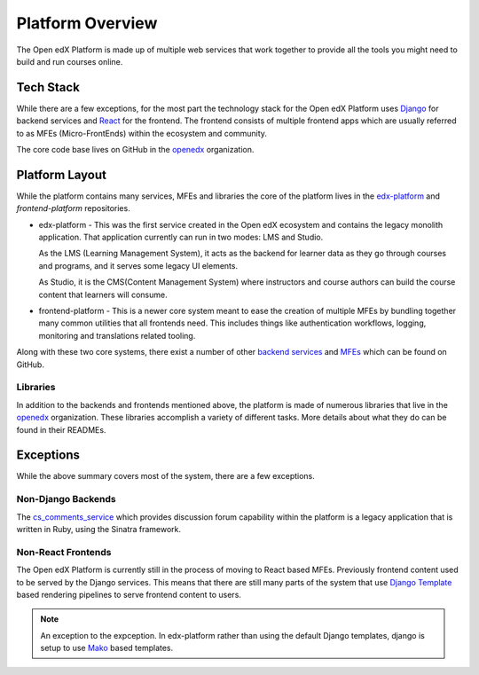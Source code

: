 Platform Overview
#################

The Open edX Platform is made up of multiple web services that work together to
provide all the tools you might need to build and run courses online.

Tech Stack
**********

While there are a few exceptions, for the most part the technology stack for the
Open edX Platform uses `Django`_ for backend services and `React`_ for the frontend.
The frontend consists of multiple frontend apps which are usually referred to as
MFEs (Micro-FrontEnds) within the ecosystem and community.

The core code base lives on GitHub in the `openedx`_ organization.

Platform Layout
***************

While the platform contains many services, MFEs and libraries the core of the
platform lives in the `edx-platform`_ and `frontend-platform` repositories.

* edx-platform - This was the first service created in the Open edX ecosystem and
  contains the legacy monolith application. That application currently can run
  in two modes: LMS and Studio.

  As the LMS (Learning Management System), it acts as the backend
  for learner data as they go through courses and programs, and it serves some 
  legacy UI elements.

  As Studio, it is the CMS(Content Management System) where instructors and
  course authors can build the course content that learners will consume.


* frontend-platform - This is a newer core system meant to ease the creation of
  multiple MFEs by bundling together many common utilities that all frontends 
  need.  This includes things like authentication workflows, logging,
  monitoring and translations related tooling.

Along with these two core systems, there exist a number of other `backend
services`_ and `MFEs`_ which can be found on GitHub.

Libraries
=========

In addition to the backends and frontends mentioned above, the platform is made
of numerous libraries that live in the `openedx`_ organization.
These libraries accomplish a variety of different tasks. More details about
what they do can be found in their READMEs.

Exceptions
**********
While the above summary covers most of the system, there are a few exceptions.


Non-Django Backends
===================
The `cs_comments_service`_ which provides discussion forum capability within the
platform is a legacy application that is written in Ruby, using the Sinatra
framework.

Non-React Frontends
===================
The Open edX Platform is currently still in the process of moving to React based
MFEs.  Previously frontend content used to be served by the Django services.
This means that there are still many parts of the system that use `Django
Template`_ based rendering pipelines to serve frontend content to users.

.. note::

   An exception to the expception.  In edx-platform rather than using the
   default Django templates, django is setup to use `Mako`_ based templates.

.. _Django: https://www.djangoproject.com/
.. _React: https://reactjs.org/
.. _openedx: https://github.com/openedx/
.. _edx-platform: https://github.com/openedx/edx-platform
.. _frontend-platform: https://github.com/openedx/frontend-platform
.. _backend services: https://github.com/orgs/openedx/repositories?q=topic%3Abackend-service&type=all&language=&sort=
.. _MFEs: https://github.com/orgs/openedx/repositories?q=frontend-app&type=all&language=&sort=
.. _cs_comments_service: https://github.com/openedx/cs_comments_service
.. _Django Template:
.. _Mako: https://www.makotemplates.org/
